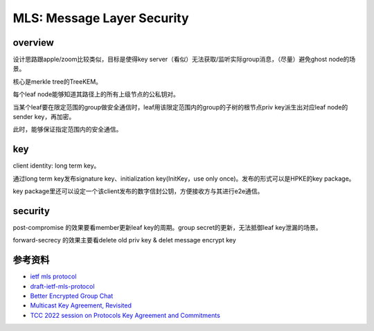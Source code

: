 MLS: Message Layer Security
################################

overview
============


设计思路跟apple/zoom比较类似，目标是使得key server（看似）无法获取/监听实际group消息，（尽量）避免ghost node的场景。

核心是merkle tree的TreeKEM。

每个leaf node能够知道其路径上的所有上级节点的公私钥对。

当某个leaf要在限定范围的group做安全通信时，leaf用该限定范围内的group的子树的根节点priv key派生出对应leaf node的sender key，再加密。

此时，能够保证指定范围内的安全通信。

key
======================================

client identity: long term key。

通过long term key发布signature key、initialization key(InitKey，use only once)。发布的形式可以是HPKE的key package。

key package里还可以设定一个该client发布的数字信封公钥，方便接收方与其进行e2e通信。

security
======================================

post-compromise 的效果要看member更新leaf key的周期。group secret的更新，无法抵御leaf key泄漏的场景。

forward-secrecy 的效果主要看delete old priv key & delet message encrypt key

参考资料
======================================

- `ietf mls protocol <https://datatracker.ietf.org/doc/draft-ietf-mls-protocol/>`_
- `draft-ietf-mls-protocol <https://www.ietf.org/proceedings/105/slides/slides-105-mls-sessa-mls-protocol-00-01>`_
- `Better Encrypted Group Chat <https://blog.trailofbits.com/2019/08/06/better-encrypted-group-chat/>`_
- `Multicast Key Agreement, Revisited <https://www.youtube.com/watch?v=ySdNHvlDwFI>`_
- `TCC 2022 session on Protocols Key Agreement and Commitments <https://www.youtube.com/watch?v=qXnELNvSDlM>`_
